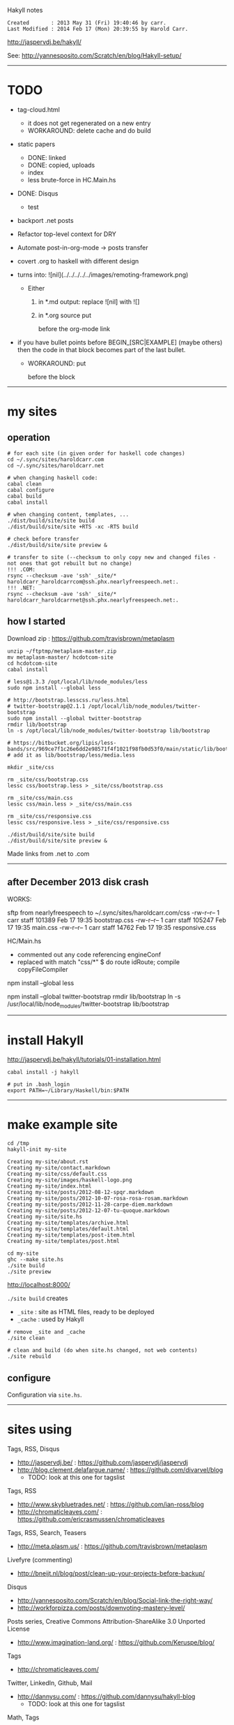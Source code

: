 Hakyll notes

#+BEGIN_EXAMPLE
Created       : 2013 May 31 (Fri) 19:40:46 by carr.
Last Modified : 2014 Feb 17 (Mon) 20:39:55 by Harold Carr.
#+END_EXAMPLE

[[http://jaspervdj.be/hakyll/]]

See:
http://yannesposito.com/Scratch/en/blog/Hakyll-setup/

------------------------------------------------------------------------------
* TODO

- tag-cloud.html
  - it does not get regenerated on a new entry
  - WORKAROUND: delete cache and do build

- static papers
  - DONE: linked
  - DONE: copied, uploads
  - index
  - less brute-force in HC.Main.hs

- DONE: Disqus
  - test

- backport .net posts

- Refactor top-level context for DRY

- Automate post-in-org-mode -> posts transfer

- covert .org to haskell with different design

- [[file:../../../../../images/remoting-framework.png]] turns into: ![nil](../../../../../images/remoting-framework.png)
  - Either
    1. in *.md output: replace ![nil] with ![]
    2. in *.org source put
       #+CAPTION: &nbsp;
       before the org-mode link

- if you have bullet points before BEGIN_[SRC|EXAMPLE] (maybe others) then the code in that block becomes part of the last bullet.
  - WORKAROUND: put
    @@html:&nbsp;@@
    #+BEGIN_SRC haskell
    before the block

------------------------------------------------------------------------------
* my sites

# --------------------------------------------------
** operation

#+BEGIN_EXAMPLE
# for each site (in given order for haskell code changes)
cd ~/.sync/sites/haroldcarr.com
cd ~/.sync/sites/haroldcarr.net

# when changing haskell code:
cabal clean
cabal configure
cabal build
cabal install

# when changing content, templates, ...
./dist/build/site/site build
./dist/build/site/site +RTS -xc -RTS build

# check before transfer
./dist/build/site/site preview &

# transfer to site (--checksum to only copy new and changed files - not ones that got rebuilt but no change)
!!! .COM:
rsync --checksum -ave 'ssh' _site/* haroldcarr_haroldcarrcom@ssh.phx.nearlyfreespeech.net:.
!!! .NET:
rsync --checksum -ave 'ssh' _site/* haroldcarr_haroldcarrnet@ssh.phx.nearlyfreespeech.net:.
#+END_EXAMPLE


# --------------------------------------------------
** how I started

Download zip : [[https://github.com/travisbrown/metaplasm]]

#+BEGIN_EXAMPLE
unzip ~/ftptmp/metaplasm-master.zip
mv metaplasm-master/ hcdotcom-site
cd hcdotcom-site
cabal install

# less@1.3.3 /opt/local/lib/node_modules/less
sudo npm install --global less

# http://bootstrap.lesscss.ru/less.html
# twitter-bootstrap@2.1.1 /opt/local/lib/node_modules/twitter-bootstrap
sudo npm install --global twitter-bootstrap
rmdir lib/bootstrap
ln -s /opt/local/lib/node_modules/twitter-bootstrap lib/bootstrap

# https://bitbucket.org/lipis/less-bands/src/969ce7f1c26e6dd2e98571f4f1021f98fb0d53f0/main/static/lib/bootstrap/less/media.less
# add it as lib/bootstrap/less/media.less

mkdir _site/css

rm _site/css/bootstrap.css
lessc css/bootstrap.less > _site/css/bootstrap.css

rm _site/css/main.css
lessc css/main.less > _site/css/main.css

rm _site/css/responsive.css
lessc css/responsive.less > _site/css/responsive.css

./dist/build/site/site build
./dist/build/site/site preview &
#+END_EXAMPLE

Made links from .net to .com

------------------------------------------------------------------------------
** after December 2013 disk crash

WORKS:

sftp from nearlyfreespeech to ~/.sync/sites/haroldcarr.com/css
-rw-r--r--   1 carr  staff  101389 Feb 17 19:35 bootstrap.css
-rw-r--r--   1 carr  staff  105247 Feb 17 19:35 main.css
-rw-r--r--   1 carr  staff   14762 Feb 17 19:35 responsive.css

HC/Main.hs
- commented out any code referencing engineConf
- replaced with   match "css/*" $ do     route idRoute;   compile copyFileCompiler


# -------------------------
# REINSTALL NODE STUFF, BUT AFTER BELOW IT DID NOT WORK
# less@1.6.3 /usr/local/lib/node_modules/less
npm install --global less

# http://bootstrap.lesscss.ru/less.html
# twitter-bootstrap@2.1.1 /usr/local/lib/node_modules/twitter-bootstrap
npm install --global twitter-bootstrap
rmdir lib/bootstrap
ln -s /usr/local/lib/node_modules/twitter-bootstrap lib/bootstrap

# https://bitbucket.org/lipis/less-bands/src/969ce7f1c26e6dd2e98571f4f1021f98fb0d53f0/main/static/lib/bootstrap/less/media.less
# add it as lib/bootstrap/less/media.less

-----------------------------------------------------------------------------
* install Hakyll

[[http://jaspervdj.be/hakyll/tutorials/01-installation.html]]

#+BEGIN_EXAMPLE
cabal install -j hakyll

# put in .bash_login
export PATH=~/Library/Haskell/bin:$PATH
#+END_EXAMPLE

------------------------------------------------------------------------------
* make example site

#+BEGIN_EXAMPLE
cd /tmp
hakyll-init my-site

Creating my-site/about.rst
Creating my-site/contact.markdown
Creating my-site/css/default.css
Creating my-site/images/haskell-logo.png
Creating my-site/index.html
Creating my-site/posts/2012-08-12-spqr.markdown
Creating my-site/posts/2012-10-07-rosa-rosa-rosam.markdown
Creating my-site/posts/2012-11-28-carpe-diem.markdown
Creating my-site/posts/2012-12-07-tu-quoque.markdown
Creating my-site/site.hs
Creating my-site/templates/archive.html
Creating my-site/templates/default.html
Creating my-site/templates/post-item.html
Creating my-site/templates/post.html

cd my-site
ghc --make site.hs
./site build
./site preview
#+END_EXAMPLE

[[http://localhost:8000/]]

=./site build= creates
- =_site= : site as HTML files, ready to be deployed
- =_cache= : used by Hakyll

#+BEGIN_EXAMPLE
# remove _site and _cache
./site clean

# clean and build (do when site.hs changed, not web contents)
./site rebuild
#+END_EXAMPLE


** configure

Configuration via =site.hs=.

------------------------------------------------------------------------------
* sites using

Tags, RSS, Disqus
- [[http://jaspervdj.be/]] : [[https://github.com/jaspervdj/jaspervdj]]
- [[http://blog.clement.delafargue.name/]] : [[https://github.com/divarvel/blog]]
  - TODO: look at this one for tagslist

Tags, RSS
- [[http://www.skybluetrades.net/]] : [[https://github.com/ian-ross/blog]]
- [[http://chromaticleaves.com/]] : [[https://github.com/ericrasmussen/chromaticleaves]]

Tags, RSS, Search, Teasers
- [[http://meta.plasm.us/]] : [[https://github.com/travisbrown/metaplasm]]

Livefyre (commenting)
- [[http://bneijt.nl/blog/post/clean-up-your-projects-before-backup/]]

Disqus
- [[http://yannesposito.com/Scratch/en/blog/Social-link-the-right-way/]]
- [[http://workforpizza.com/posts/downvoting-mastery-level/]]

Posts series, Creative Commons Attribution-ShareAlike 3.0 Unported License
- [[http://www.imagination-land.org/]] : [[https://github.com/Keruspe/blog/]]

Tags
- [[http://chromaticleaves.com/]]

Twitter, LinkedIn, Github, Mail
- [[http://dannysu.com/]] : [[https://github.com/dannysu/hakyll-blog]]
  - TODO: look at this one for tagslist

Math, Tags
- [[http://www.austinrochford.com/]] : [[https://github.com/AustinRochford/blog]]
  - TODO: look at this one for tagslist (in separate file)

Math
- [[http://www.chaoxuprime.com/posts/2012-06-19-a-cute-theorem-involving-xor.html]]

Clean layout
- [[http://www.chaoxuprime.com/]]

